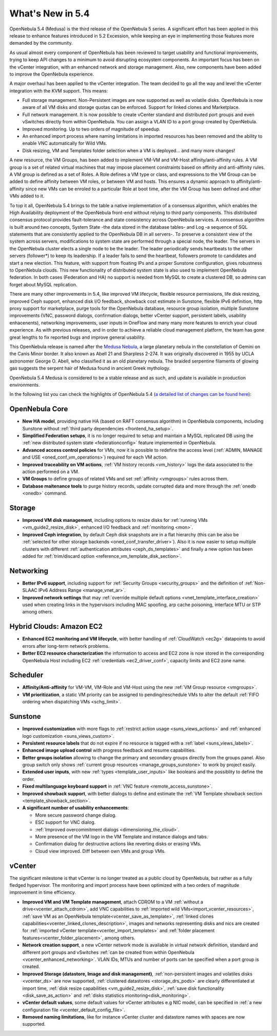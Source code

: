 .. _whats_new:

================================================================================
What's New in 5.4
================================================================================

OpenNebula 5.4 (Medusa) is the third release of the OpenNebula 5 series. A significant effort has been applied in this release to enhance features introduced in 5.2 Excession, while keeping an eye in implementing those features more demanded by the community.

As usual almost every component of OpenNebula has been reviewed to target usability and functional improvements, trying to keep API changes to a minimum to avoid disrupting ecosystem components. An important focus has been on the vCenter integration, with an enhanced network and storage management. Also, new components have been added to improve the OpenNebula experience.

A major overhaul has been applied to the vCenter integration. The team decided to go all the way and level the vCenter integration with the KVM support. This means:

- Full storage management. Non-Persistent images are now supported as well as volatile disks. OpenNebula is now aware of all VM disks and storage quotas can be enforced. Support for linked clones and Marketplace.
- Full network management. It is now possible to create vCenter standard and distributed port groups and even vSwitches directly from within OpenNebula. You can assign a VLAN ID to a port group created by OpenNebula.
- Improved monitoring. Up to two orders of magnitude of speedup.
- An enhanced import process where naming limitations in imported resources has been removed and the ability to enable VNC automatically for Wild VMs.
- Disk resizing, VM and Templates folder selection when a VM is deployed... and many more changes!


.. image:: /images/vcenter_network_create.png
    :width: 60%
    :align: center


A new resource, the VM Groups, has been added to implement VM-VM and VM-Host affinity/anti-affinity rules. A VM group is a set of related virtual machines that may impose placement constraints based on affinity and anti-affinity rules. A VM group is defined as a set of Roles. A Role defines a VM type or class, and expressions to the VM Group can be added to define affinity between VM roles, or between VM and hosts. This ensures a dynamic approach to affinity/anti-affinity since new VMs can be enroled to a particular Role at boot time, after the VM Group has been defined and other VMs added to it.

.. image:: /images/vmgroups_ilustration.png
    :width: 60%
    :align: center

To top it all, OpenNebula 5.4 brings to the table a native implementation of a consensus algorithm, which enables the High Availability deployment of the OpenNebula front-end without relying to third party components. This distributed consensus protocol provides fault-tolerance and state consistency across OpenNebula services. A consensus algorithm is built around two concepts, System State -the data stored in the database tables- and Log -a sequence of SQL statements that are consistently applied to the OpenNebula DB in all servers-. To preserve a consistent view of the system across servers, modifications to system state are performed through a special node, the leader. The servers in the OpenNebula cluster elects a single node to be the leader. The leader periodically sends heartbeats to the other servers (follower*) to keep its leadership. If a leader fails to send the heartbeat, followers promote to candidates and start a new election. This feature, with support from floating IPs and a proper Sunstone configuration, gives robustness to OpenNebula clouds. This new functionality of distributed system state is also used to implement OpenNebula federation. In both cases (Federation and HA) no support is needed from MySQL to create a clustered DB, so admins can forget about MySQL replication.

There are many other improvements in 5.4, like improved VM lifecycle, flexible resource permissions, life disk resizing, improved Ceph support, enhanced disk I/O feedback, showback cost estimate in Sunstone, flexible IPv6 definition, http proxy support for marketplace, purge tools for the OpenNebula database, resource group isolation, multiple Sunstone improvements (VNC, password dialogs, confirmation dialogs, better vCenter support, persistent labels, usability enhacenents), networking improvements, user inputs in OneFlow and many many more features to enrich your cloud experience. As with previous releases, and in order to achieve a reliable cloud management platform, the team has gone great lengths to fix reported bugs and improve general usability.

This OpenNebula release is named after the `Medusa Nebula <https://en.wikipedia.org/wiki/Medusa_Nebula>`__, a large planetary nebula in the constellation of Gemini on the Canis Minor border. It also known as Abell 21 and Sharpless 2-274. It was originally discovered in 1955 by UCLA astronomer George O. Abell, who classified it as an old planetary nebula. The braided serpentine filaments of glowing gas suggests the serpent hair of Medusa found in ancient Greek mythology.

OpenNebula 5.4 Medusa is considered to be a stable release and as such, and update is available in production environments.


In the following list you can check the highlights of OpenNebula 5.4 (`a detailed list of changes can be found here <https://dev.opennebula.org/projects/opennebula/issues?utf8=%E2%9C%93&set_filter=1&f%5B%5D=fixed_version_id&op%5Bfixed_version_id%5D=%3D&v%5Bfixed_version_id%5D%5B%5D=86&f%5B%5D=tracker_id&op%5Btracker_id%5D=%3D&v%5Btracker_id%5D%5B%5D=1&v%5Btracker_id%5D%5B%5D=2&v%5Btracker_id%5D%5B%5D=7&f%5B%5D=&c%5B%5D=tracker&c%5B%5D=status&c%5B%5D=priority&c%5B%5D=subject&c%5B%5D=assigned_to&c%5B%5D=updated_on&group_by=category>`__):

OpenNebula Core
--------------------------------------------------------------------------------

- **New HA model**, providing native HA (based on RAFT consensus algorithm) in OpenNebula components, including Sunstone without :ref:`third party dependencies <frontend_ha_setup>`.

- **Simplified Federation setups**, it is no longer required to setup and maintain a MySQL replicated DB using the :ref:`new distributed system state <federationconfig>` feature implemented in OpenNebula.

- **Advanced access control policies** for VMs, now it is possible to redefine the access level (:ref:`ADMIN, MANAGE and USE <oned_conf_vm_operations>`) required for each VM action.

- **Improved traceability on VM actions**, :ref:`VM history records <vm_history>` logs the data associated to the action performed on a VM.

- **VM Groups** to define groups of related VMs and set :ref:`affinity <vmgroups>` rules across them.

- **Database maitenance tools** to purge history records, update corrupted data and more through the :ref:`onedb <onedb>` command.


Storage
--------------------------------------------------------------------------------

- **Improved VM disk management**, including options to resize disks for :ref:`running VMs <vm_guide2_resize_disk>`, enhanced I/O feedback and :ref:`monitoring <mon>`.

- **Improved Ceph integration**, by default Ceph disk snapshots are in a flat hierarchy (this can be also be :ref:`selected for other storage backends <oned_conf_transfer_driver>`). Also it is now easier to setup multiple clusters with different :ref:`authentication attributes <ceph_ds_templates>` and finally a new option has been added for :ref:`trim/discard option <reference_vm_template_disk_section>`.

Networking
--------------------------------------------------------------------------------

- **Better IPv6 support**, including support for :ref:`Security Groups <security_groups>` and the definition of :ref:`Non-SLAAC IPv6 Address Range <manage_vnet_ar>`.

- **Improved network settings** that may :ref:`override multiple default options <vnet_template_interface_creation>` used when creating links in the hypervisors including MAC spoofing, arp cache poisoning, interface MTU or STP among others.

Hybrid Clouds: Amazon EC2
--------------------------------------------------------------------------------

- **Enhanced EC2 monitoring and VM lifecycle**, with better handling of :ref:`CloudWatch <ec2g>` datapoints to avoid errors after long-term network problems.

- **Better EC2 resource characterization** the information to access and EC2 zone is now stored in the corresponding OpenNebula Host including EC2 :ref:`credentials <ec2_driver_conf>`, capacity limits and EC2 zone name.


Scheduler
--------------------------------------------------------------------------------

- **Affinity/Anti-affinity** for VM-VM, VM-Role and VM-Host using the new :ref:`VM Group resource <vmgroups>`.

- **VM prioritization**, a static VM priority can be assigned to pending/reschedule VMs to alter the default :ref:`FIFO ordering when dispatching VMs <schg_limit>`.


Sunstone
--------------------------------------------------------------------------------

- **Improved customization** with more flags to :ref:`restrict action usage <suns_views_actions>` and :ref:`enhanced logo customization <suns_views_custom>`.
- **Persistent resource labels** that do not expire if no resource is tagged with a :ref:`label <suns_views_labels>`.
- **Enhanced image upload control** with progress feedback and resume capabilities.
- **Better groups isolation** allowing to change the primary and secondary groups directly from the groups panel. Also group switch only shows :ref:`current group resources <manage_groups_sunstone>` to work by project easily.
- **Extended user inputs**, with new :ref:`types <template_user_inputs>` like booleans and the possiblity to define the order.
- **Fixed multilanguage keyboard support** in :ref:`VNC feature <remote_access_sunstone>`.
- **Improved showback support**, with better dialogs to define and estimate the :ref:`VM Template showback section <template_showback_section>`.

- **A significant number of usability enhancements**:

  - More secure password change dialog.
  - ESC support for VNC dialog.
  - :ref:`Improved overcommitment dialogs <dimensioning_the_cloud>`.
  - More presence of the VM logo in the VM Template and instance dialogs and tabs.
  - Confirmation dialog for destructive actions like reverting disks or erasing VMs.
  - Cloud view improved. Diff between own VMs and group VMs.

.. image:: /images/view_cloud_new.png
    :width: 90%
    :align: center

vCenter
--------------------------------------------------------------------------------

The significant milestone is that vCenter is no longer treated as a public cloud by OpenNebula, but rather as a fully fledged hypervisor. The monitoring and import process have been optimized with a two orders of magnitude improvement in time efficiency.

- **Improved VM and VM Template management**, attach CDROM to a VM :ref:`without a drive<vcenter_attach_cdrom>`, add VNC capabilities to :ref:`imported wild VMs<import_vcenter_resources>`, :ref:`save VM as an OpenNebula template<vcenter_save_as_template>`, :ref:`linked clones capabilities<vcenter_linked_clones_description>`, images and networks representing disks and nics are created for :ref:`imported vCenter template<vcenter_import_templates>` and :ref:`folder placement features<vcenter_folder_placement>`, among others.

- **Network creation support**, a new vCenter network mode is available in virtual network definition, standard and different port groups and vSwitches :ref:`can be created from within OpenNebula <vcenter_enhanced_networking>`. VLAN IDs, MTUs and number of ports can be specified when a port group is created.

- **Improved Storage (datastore, Image and disk management)**, :ref:`non-persistent images and volatiles disks <vcenter_ds>` are now supported, :ref:`clustered datastores <storage_drs_pods>` are clearly differentiated at import time, :ref:`disk resize capabilities <vm_guide2_resize_disk>`, :ref:`save disk functionality <disk_save_as_action>` and :ref:`disks statistics monitoring<disk_monitoring>`.

- **vCenter default values**, some default values for vCenter attributes e.g NIC model, can be specified in :ref:`a new configuration file <vcenter_default_config_file>`.

- **Removed naming limitations**, like for instance vCenter cluster and datastore names with spaces are now supported.
